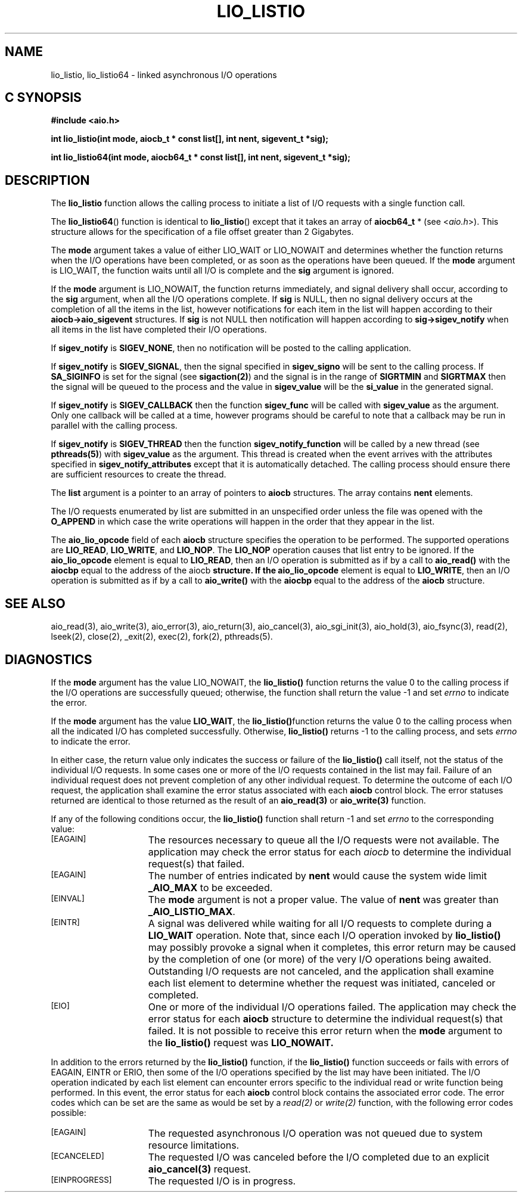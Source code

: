 '\"macro stdmacro
.TH LIO_LISTIO 3 
.SH NAME
lio_listio, lio_listio64 \- linked asynchronous I/O operations
.Op c p a
.SH C SYNOPSIS
.nf
.B #include <aio.h>
.PP
.B "int lio_listio(int mode, aiocb_t * const list[], int nent, sigevent_t *sig);
.PP
.B "int lio_listio64(int mode, aiocb64_t * const list[], int nent, sigevent_t *sig);
.fi
.PP
.Op
.SH DESCRIPTION
.PP
The \f3lio_listio\f1
function allows the calling process to initiate a list of I/O requests with
a single function call.
.P
The \f3lio_listio64\f1() function is identical to \f3lio_listio\f1() except
that it takes an  array of \f3aiocb64_t\f1 * (see <\f2aio.h\f1>).
This structure allows for the specification of a file offset greater than
2 Gigabytes.
.P
The \f3mode\f1
argument takes a value of either LIO_WAIT or LIO_NOWAIT and determines
whether the function returns when the I/O operations have been
completed, or as soon as the operations have been queued. If the \f3mode\f1
argument is LIO_WAIT, the function waits until all I/O is complete and the
\f3sig\f1 argument is ignored.
.sp
If the \f3mode\f1 argument is LIO_NOWAIT, the function returns
immediately, and signal delivery shall occur, according to the 
\f3sig\f1 argument, when all the I/O operations complete. If \f3sig\f1
is NULL, then no signal delivery occurs at the completion of all the
items in the list, however notifications for each item in the list
will happen according to their \f3aiocb->aio_sigevent\f1 structures.
If \f3sig\f1 is not NULL then notification will happen according to 
\f3sig->sigev_notify\f1 when all items
in the list have completed their I/O operations.
.P
If \f3sigev_notify\f1 
is \f3SIGEV_NONE\f1, then no notification will be posted to the calling
application.
.P
If \f3sigev_notify\f1 is
\f3SIGEV_SIGNAL\f1, then the signal specified in
\f3sigev_signo\f1 will be sent to the calling
process. If \f3SA_SIGINFO\f1 is set for the signal (see
\f3sigaction(2)\f1) and the signal is in the range of \f3SIGRTMIN\f1
and \f3SIGRTMAX\f1 then the signal will be queued to the process and
the value in \f3sigev_value\f1 will be the \f3si_value\f1
in the generated signal.
.P
If \f3sigev_notify\f1 is \f3SIGEV_CALLBACK\f1 then
the function \f3sigev_func\f1 will be called
with \f3sigev_value\f1 as the argument. Only one callback
will be called at a time, however programs should be careful to note
that a callback may be run in parallel with the calling process.
.P
If \f3sigev_notify\f1 is \f3SIGEV_THREAD\f1 then
the function \f3sigev_notify_function\f1 will be called
by a new thread (see \f3pthreads(5)\f1)
with \f3sigev_value\f1 as the argument.
This thread is created when the event arrives with the attributes
specified in \f3sigev_notify_attributes\f1 except that
it is automatically detached.
The calling process should ensure there are sufficient resources to
create the thread.
.P
The \f3list\f1 argument is a pointer to an array of pointers to
\f3aiocb\f1 structures. The array contains \f3nent\f1 elements.
.sp
The I/O requests enumerated by list are submitted in an unspecified
order unless the file was opened with the \f3O_APPEND\f1 in which case
the write operations will happen in the order that they appear in the list.
.sp
The \f3aio_lio_opcode\f1 field of each \f3aiocb\f1
structure specifies the operation to be performed. The supported
operations are \f3LIO_READ\f1, \f3LIO_WRITE\f1, and \f3LIO_NOP\f1.
The \f3LIO_NOP\f1 operation causes that list entry to be ignored. If the
\f3aio_lio_opcode\f1 element is equal to \f3LIO_READ\f1, then 
an I/O operation is submitted as if by a call to \f3aio_read()\f1
with the \f3aiocbp\f1 equal to the address of the \f1aiocb\f3
structure. If the \f3aio_lio_opcode\f1 element is equal to 
\f3LIO_WRITE\f1, then an I/O operation is submitted as if by a call to
\f3aio_write()\f1 with the \f3aiocbp\f1 equal to the address of the 
\f3aiocb\f1 structure.
.SH "SEE ALSO"
aio_read(3), aio_write(3), aio_error(3), aio_return(3), aio_cancel(3),
aio_sgi_init(3), aio_hold(3), aio_fsync(3), read(2), lseek(2), close(2),
_exit(2), exec(2), fork(2), pthreads(5).
.SH "DIAGNOSTICS"
.PP
If the \f3mode\f1 argument has the value LIO_NOWAIT, the \f3lio_listio()\f1
function returns the value 0 to the calling process if the I/O operations are successfully queued; otherwise, the function shall return the value -1 and set 
.I errno
to indicate the error.
.sp
If the \f3mode\f1 argument has the value \f3LIO_WAIT\f1, the 
\f3lio_listio()\f1function returns the value 0 to the calling process 
when all the indicated I/O has completed successfully. Otherwise,
\f3lio_listio()\f1 returns -1 to the calling process, and sets 
.I errno
to indicate the error.
.sp

In either case, the return value only indicates the success or failure
of the \f3lio_listio()\f1 call itself, not the status of the
individual I/O requests. In some cases one or more of the I/O requests
contained in the list may fail. Failure of an individual request does
not prevent completion of any other individual request. To determine
the outcome of each I/O request, the application shall examine the
error status associated with each \f3aiocb\f1 control block.
The error statuses returned are identical to those returned 
as the result of an \f3aio_read(3)\f1 or \f3aio_write(3)\f1 function.
.sp
If any of the following conditions occur, the 
\f3lio_listio()\f1
function shall return -1 and set
.I errno
to the corresponding value:
.TP 15
.SM
\%[EAGAIN]
The resources necessary to queue all the I/O requests were not available. The application may check the error status for each
.I aiocb
to determine the individual request(s) that failed.
.TP 15
.SM
\%[EAGAIN]
The number of entries indicated by 
\f3nent\f1
would cause the system wide limit \f3_AIO_MAX\f1 to be exceeded.
.TP 15
.SM
\%[EINVAL]
The \f3mode\f1
argument is not a proper value. The value of \f3nent\f1
was greater than \f3_AIO_LISTIO_MAX\f1.
.TP 15
.SM
\%[EINTR]
A signal was delivered while waiting for all I/O requests to complete
during a \f3LIO_WAIT\f1 operation. Note that, since each I/O operation
invoked by \f3lio_listio()\f1
may possibly provoke a signal when it completes, this error return may
be caused by the completion of one (or more) of the very I/O
operations being awaited. Outstanding I/O requests are not canceled,
and the application shall examine each list element to determine
whether the request was initiated, canceled or completed.
.TP 15
.SM
\%[EIO]
One or more of the individual I/O operations failed. The application
may check the error status for each \f3aiocb\f1 structure to determine
the individual request(s) that failed. It is not possible to receive
this error return when the \f3mode\f1 argument to the
\f3lio_listio()\f1 request was \f3LIO_NOWAIT.\f1
.P
In addition to the errors returned by the \f3lio_listio()\f1 function,
if the \f3lio_listio()\f1 function succeeds or fails with errors of
EAGAIN, EINTR or ERIO, then some of the I/O operations specified by
the list may have been initiated. The I/O operation indicated by each
list element can encounter errors specific to the individual read or
write function being performed. In this event, the error status for
each \f3aiocb\f1 control block contains the associated error code. The
error codes which can be set are the same as would be set by a
.I read(2)
or
.I write(2)
function, with the following error codes possible:
.TP 15
.SM
\%[EAGAIN]
The requested asynchronous I/O operation was not queued due to system resource limitations.
.TP 15
.SM
\%[ECANCELED]
The requested I/O was canceled before the I/O completed due to an explicit
\f3aio_cancel(3)\f1
request.
.TP 15
.SM
\%[EINPROGRESS]
The requested I/O is in progress.
